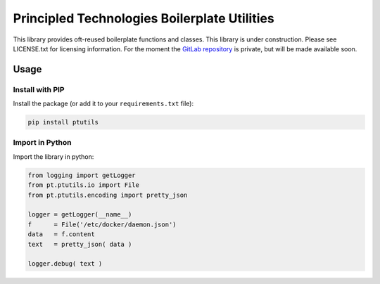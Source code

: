 Principled Technologies Boilerplate Utilities
=============================================

.. cut-here

This library provides oft-reused boilerplate functions and classes. This library is under construction.  Please see LICENSE.txt for licensing information.
For the moment the `GitLab repository <https://www.gitlab.com/principled.technologies/community/ptutils>`_ is private, but will be made available soon.

Usage
-----

Install with PIP
^^^^^^^^^^^^^^^^

Install the package (or add it to your ``requirements.txt`` file):

.. code-block:: bash

    pip install ptutils


Import in Python
^^^^^^^^^^^^^^^^

Import the library in python:

.. code-block:: python

    from logging import getLogger
    from pt.ptutils.io import File
    from pt.ptutils.encoding import pretty_json

    logger = getLogger(__name__)
    f      = File('/etc/docker/daemon.json')
    data   = f.content
    text   = pretty_json( data )
    
    logger.debug( text )
